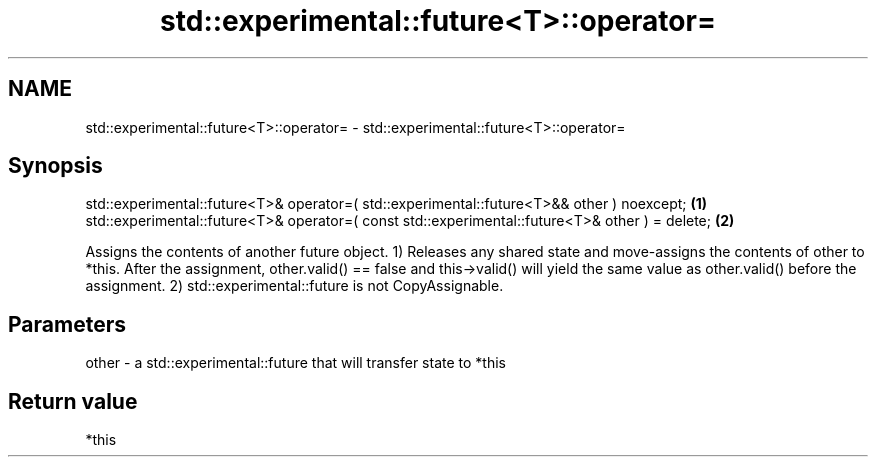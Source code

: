 .TH std::experimental::future<T>::operator= 3 "2020.03.24" "http://cppreference.com" "C++ Standard Libary"
.SH NAME
std::experimental::future<T>::operator= \- std::experimental::future<T>::operator=

.SH Synopsis

std::experimental::future<T>& operator=( std::experimental::future<T>&& other ) noexcept;      \fB(1)\fP
std::experimental::future<T>& operator=( const std::experimental::future<T>& other ) = delete; \fB(2)\fP

Assigns the contents of another future object.
1) Releases any shared state and move-assigns the contents of other to *this. After the assignment, other.valid() == false and this->valid() will yield the same value as other.valid() before the assignment.
2) std::experimental::future is not CopyAssignable.

.SH Parameters


other - a std::experimental::future that will transfer state to *this


.SH Return value

*this



